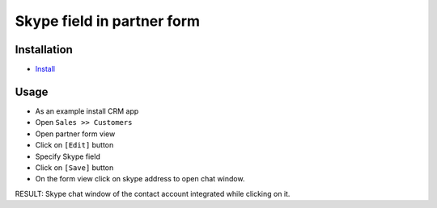 =============================
 Skype field in partner form
=============================

Installation
============

* `Install <https://awkhad-development.readthedocs.io/en/latest/awkhad/usage/install-module.html>`__

Usage
=====

* As an example install CRM app
* Open ``Sales >> Customers``
* Open partner form view
* Click on ``[Edit]`` button
* Specify Skype field 
* Click on ``[Save]`` button
* On the form view click on skype address to open chat window.

RESULT: Skype chat window of the contact account integrated while clicking on it.